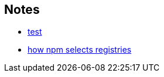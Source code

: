 == Notes

* https://cosmo-grant.github.io/notes/test.html[test]
* https://cosmo-grant.github.io/notes/how_npm_selects_registries.html[how npm selects registries]

